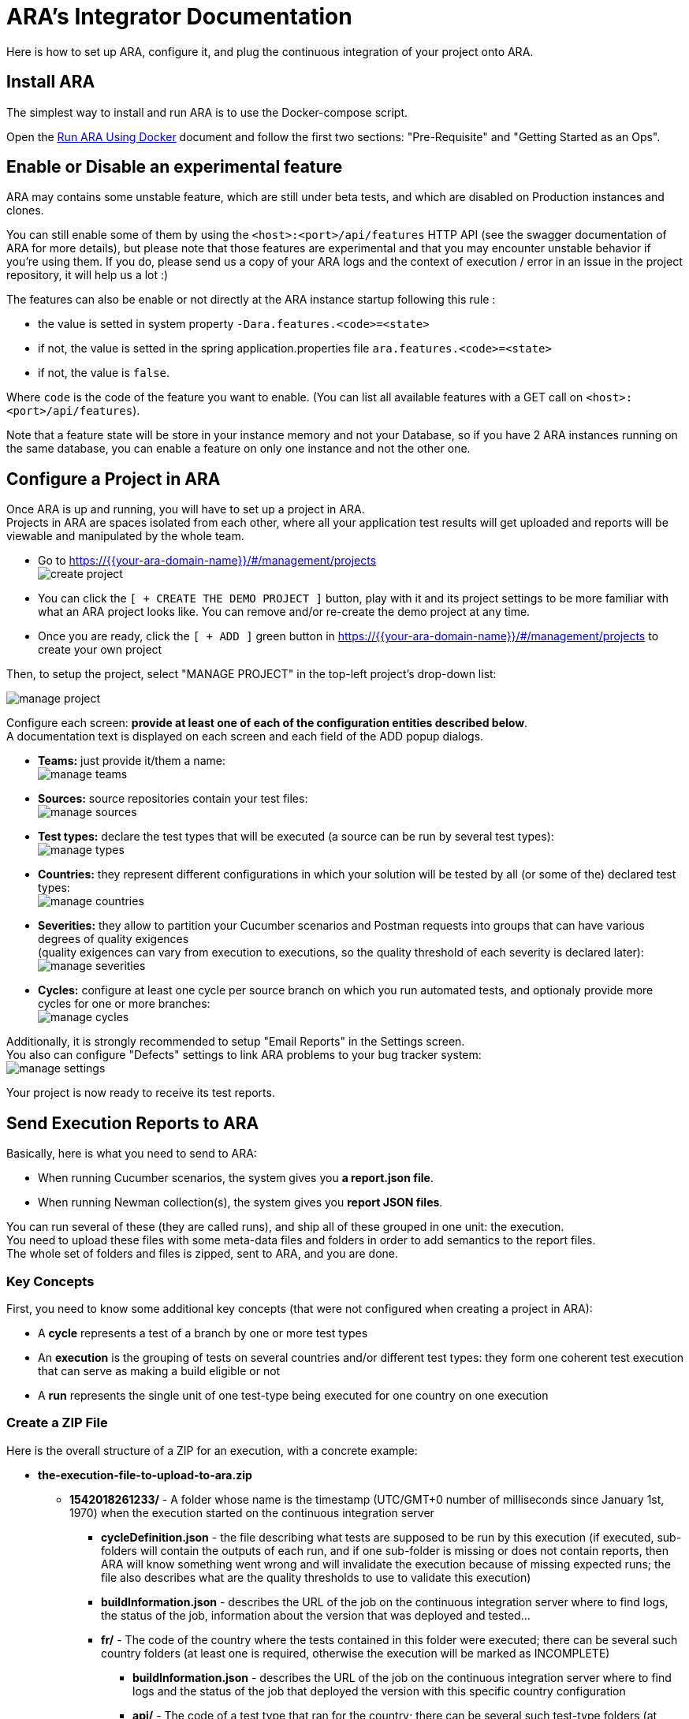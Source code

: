 = ARA's Integrator Documentation

Here is how to set up ARA, configure it, and plug the continuous integration of your project onto ARA.

== Install ARA

The simplest way to install and run ARA is to use the Docker-compose script.

Open the <<../../../docker/README.adoc#head, Run ARA Using Docker>> document
and follow the first two sections: "Pre-Requisite" and "Getting Started as an Ops".

== Enable or Disable an experimental feature

ARA may contains some unstable feature, which are still under beta tests, and which are disabled on
Production instances and clones.

You can still enable some of them by using the `<host>:<port>/api/features` HTTP API (see the swagger
documentation of ARA for more details), but please note that those features are experimental and that
you may encounter unstable behavior if you're using them. If you do, please send us a copy of your ARA logs and
the context of execution / error in an issue in the project repository, it will help us a lot :)

The features can also be enable or not directly at the ARA instance startup following this rule :

* the value is setted in system property `-Dara.features.<code>=<state>`
* if not, the value is setted in the spring application.properties file `ara.features.<code>=<state>`
* if not, the value is `false`.

Where `code` is the code of the feature you want to enable. (You can list all available features with
a GET call on `<host>:<port>/api/features`).

Note that a feature state will be store in your instance memory and not your Database, so if you
have 2 ARA instances running on the same database, you can enable a feature on only one instance and not
the other one.

== Configure a Project in ARA

Once ARA is up and running, you will have to set up a project in ARA. +
Projects in ARA are spaces isolated from each other, where all your application test results will get uploaded and reports will be viewable and manipulated by the whole team.

* Go to https://{{your-ara-domain-name}}/#/management/projects +
  image:create-project.png[]
* You can click the `[ + CREATE THE DEMO PROJECT ]` button,
  play with it and its project settings to be more familiar with what an ARA project looks like.
  You can remove and/or re-create the demo project at any time.
* Once you are ready, click the `[ + ADD ]` green button in https://{{your-ara-domain-name}}/#/management/projects to create your own project

Then, to setup the project, select "MANAGE PROJECT" in the top-left project's drop-down list:

image:manage-project.png[]

Configure each screen: *provide at least one of each of the configuration entities described below*. +
A documentation text is displayed on each screen and each field of the ADD popup dialogs.

* *Teams:* just provide it/them a name: +
  image:manage-teams.png[]
* *Sources:* source repositories contain your test files: +
  image:manage-sources.png[]
* *Test types:* declare the test types that will be executed (a source can be run by several test types): +
  image:manage-types.png[]
* *Countries:* they represent different configurations in which your solution will be tested by all (or some of the) declared test types: +
  image:manage-countries.png[]
* *Severities:* they allow to partition your Cucumber scenarios and Postman requests into groups that can have various degrees of quality exigences +
  (quality exigences can vary from execution to executions, so the quality threshold of each severity is declared later): +
  image:manage-severities.png[]
* *Cycles:* configure at least one cycle per source branch on which you run automated tests, and optionaly provide more cycles for one or more branches: +
  image:manage-cycles.png[]

Additionally, it is strongly recommended to setup "Email Reports" in the Settings screen. +
You also can configure "Defects" settings to link ARA problems to your bug tracker system: +
image:manage-settings.png[]

Your project is now ready to receive its test reports.

== Send Execution Reports to ARA

Basically, here is what you need to send to ARA:

* When running Cucumber scenarios, the system gives you *a report.json file*.
* When running Newman collection(s), the system gives you *report JSON files*.

You can run several of these (they are called runs), and ship all of these grouped in one unit: the execution. +
You need to upload these files with some meta-data files and folders in order to add semantics to the report files. +
The whole set of folders and files is zipped, sent to ARA, and you are done.

=== Key Concepts

First, you need to know some additional key concepts (that were not configured when creating a project in ARA):

* A *cycle* represents a test of a branch by one or more test types
* An *execution* is the grouping of tests on several countries and/or different test types: they form one coherent test execution that can serve as making a build eligible or not
* A *run* represents the single unit of one test-type being executed for one country on one execution

=== [[tree]] Create a ZIP File

Here is the overall structure of a ZIP for an execution, with a concrete example:

* *the-execution-file-to-upload-to-ara.zip*
** *1542018261233/* - A folder whose name is the timestamp (UTC/GMT+0 number of milliseconds since January 1st, 1970) when the execution started on the continuous integration server
*** *cycleDefinition.json* - the file describing what tests are supposed to be run by this execution
                             (if executed, sub-folders will contain the outputs of each run,
                             and if one sub-folder is missing or does not contain reports,
                             then ARA will know something went wrong and will invalidate the execution because of missing expected runs;
                             the file also describes what are the quality thresholds to use to validate this execution)
*** *buildInformation.json* - describes the URL of the job on the continuous integration server where to find logs,
                              the status of the job, information about the version that was deployed and tested...
*** *fr/* - The code of the country where the tests contained in this folder were executed;
            there can be several such country folders (at least one is required, otherwise the execution will be marked as INCOMPLETE)
**** *buildInformation.json* - describes the URL of the job on the continuous integration server where to find logs and
                               the status of the job that deployed the version with this specific country configuration
**** *api/* - The code of a test type that ran for the country;
              there can be several such test-type folders (at least one is required, otherwise the execution will be marked as INCOMPLETE)
***** *buildInformation.json* - describes the URL of the job on the continuous integration server where to find logs and
                                the status of the job that executed the specific test-type and country couple
***** *reports/* - (if the test type is from a Postman source)
                   folder containing a hierarchy of *.json files being the Newman reports of ran collections;
                   the sub-folders structure reflects the sub-folders structure of the ran collection files, relative to the source VCS URL;
                   to be indexed into ARA
***** *report.json* - (if the test type is from a Cucumber source)
                      Cucumber report file to be indexed into ARA
***** *stepDefinitions.json* - (if the test type is from a Cucumber source)
                               a JSON array containing all step definition regular expressions that were used in the
                               Cucumber run: will be used to create problem aggregation rules that match a
                               step definition instead of a specific instance of the step; optional.

=== The cycleDefinition.json File

This file is created at the very beginning of the execution. +
It describes what the execution *is expected* to run. +
Some jobs in the execution can fail to start or be skipped due to earlier failures. +
With the cycleDefinition.json file, ARA is shielded from such missing data:
if one of the sub-jobs did not run, ARA will show a failed execution because of missing results, instead of showing a succeed execution because no test failed.

To construct a cycleDefinition.json, see Javadoc of:

* link:../../../server/src/main/java/com/decathlon/ara/ci/bean/CycleDef.java[CycleDef]
* link:../../../server/src/main/java/com/decathlon/ara/ci/bean/PlatformRule.java[PlatformRule]
* link:../../../server/src/main/java/com/decathlon/ara/ci/bean/QualityThreshold.java[QualityThreshold]

==== Example of a Single-Country, Two-Types cycleDefinition.json

```json
{
  "blockingValidation": true,       // If quality percentage is below thresholds, make the build not-eligible
  // This execution ran tests on platforms (a single one in this example): ...
  "platforms_rules": {
    // ... the "integration-platform" one
    "integration-platform": [
      // This is a list of countries that will be deployed on that platform: here, only one
      {
        "enabled": true,            // If false, it has the same effect than if it was not present: must be true to include the runs of that country in ARA
        "blockingValidation": true, // All test-type runs of this country are INCLUDED IN THRESHOLDS (false to make them informational)
        "testTypes": "api,firefox", // These two types will be run for that country (codes of types in ARA)
        "country": "fr",            // The country used for running these test types
        "severityTags": "all"       // Indicates the enabled severities in these runs: either "all" or a list of severity codes separated by ",": if a severity is declared to be enabled but no executed scenario matching the severity is found, the execution will be marked as INCOMPLETE: if a cycle runs only a sub-set of severities, make it explicit here to avoid such false-error
      }
    ]
  },
  // ALL of the following "failure" thresholds explained below MUST be met for the build to be declared as eligible
  // This object lists all severities declared in ARA (at least one must be declared)
  "qualityThresholds": {
    "sanity-check": {
      "failure": 100, // All @severity-sanity-check scenarios must succeed
      "warning": 100
    },
    "high": {
      "failure": 90,  // At least 90% of all @severity-high scenarios must succeed
      "warning": 95   // If between 90% and 95% of all @severity-high scenarios pass, a small warning icon will appear to let people know there is not so much remaining margin for error
    },
    "medium": {
      "failure": 80,  // At least 80% of all @severity-high scenarios must succeed
      "warning": 85
    }
  }
}
```

=== The buildInformation.json File

Each job folder have a buildInformation.json file. +
This file describes information about the job that ran either the execution, a deployment or a run or a test-type.

To construct a buildInformation.json, see Javadoc of
<<../../server/src/main/java/com/decathlon/ara/ci/bean/Build.java, Build>>.

==== Example of an Execution's buildInformation.json

```json
{
  "url": "https://build.company.com/demo/master/day/42/", // The link to the continuous integration job to put into ARA for this execution
  "result": "SUCCESS",                                    // The result of : either ABORTED, FAILURE, NOT_BUILT, SUCCESS, or UNSTABLE: will be shown alongside the job link in ARA
  "timestamp": 1542018261233,                             // Number of UNIX milliseconds representing the date & time at which the job started (since January 1st, 1970 UTC/GMT+0)
  "release": "v2",                                        // The current release of your application that is being tested
  "version": "724b1de228b72047d865d96f3c518164575caa37",  // The version of the build of your application that is being tested
  "versionTimestamp": 1542018261233                       // The date & time when the version of you application has been built (UNIX milliseconds since January 1st, 1970 UTC/GMT+0)
}
```

==== Example of an Country Deployment's buildInformation.json

Same as the execution's buildInformation.json, but with less information:

```json
{
  "url": "https://build.company.com/demo/master/day/fr/43/",
  "result": "SUCCESS",
  "timestamp": 1542018261233
}
```

==== Example of an Run's buildInformation.json

Same as the execution's buildInformation.json, but with less information:

```json
{
  "url": "https://build.company.com/demo/master/day/fr/api/44/",
  "result": "SUCCESS",
  "timestamp": 1542018261233
}
```

=== The Cucumber's report.json File

This is just the report.json produced by running Cucumber.

=== The Cucumber's stepDefinitions.json File

This file is optional. +
It lets users create aggregation rules matching Cucumber steps definitions (regular expressions) instead of just steps (scenario contents). +
For instance, the step "^Step number (\\d+)$" can be used in a scenario as "Step number 1" and "Step number 2". +
If both steps fail, it could be because the step definition is erroneous, and users would want to create a problem with just one rule aggregating both step "instances". +
If the file is not provided, ARA will threat numbers and double-quoted strings in steps as parameters and will thus try to guess what were the underlying step definitions. +
But this is very basic, error-prone, and don't account for more complex regular expressions. +
By extracting a stepDefinitions.json array file, you will be assured that ARA will let users create relevant rules.

If you decide to provide this file, it must contain a JSON array of all step definitions glue used by a Cucumber run.

Example:

```json
[
  "^A step$",
  "^A step with number (\\d+) parameter$",
  "^A step with string \"([^\"]*)\" parameter$",
]
```

As an example, in Java, just include the ara-lib library. +
Here is how to find it with Maven:

```xml
<dependency>
    <groupId>com.decathlon.ara</groupId>
    <artifactId>ara-lib</artifactId>
    <version>${ara.version}</version>
</dependency>
```

The library declares the cucumber dependency as provided: you will need a working Cucumber dependency in your project
for the extractor to work: it will need to access your glue code.

Then, use the `com.decathlon.ara.lib.StepDefinitionExtractor` class like this:

```java
String outputDirectory = System.getProperty("user.dir"); // Create stepDefinitions.json in the current directory
String gluePackage = "com.company.project.tests.cucumber.glue"; // Base package containing all @Given, @When, @Then...
StepDefinitionExtractor.extract(outputDirectory, gluePackage);
```

If you have made an implementation of StepDefinitionExtractor for another language/Cucumber-flavour,
we would be glad to include it in the open-source repository of ARA.

=== Send the Execution ZIP File to ARA

Once you created the folders and files structure described above (see <<tree, Create a ZIP File>>), just zip the content. +
The execution's timestamp folder must be at the root of the ZIP.

Then, send it to ARA: +
*TODO when the HTTP connector will be done.*

== Upload Cucumber Scenarios and Postman Requests to ARA

There is an optional additional step to feed ARA with all data it needs from your project.

=== Why?

If you need:

* the tracking of @ignore Cucumber scenarios
* functionality coverage of automated tests
* team association for Cucumber scenarios and Postman requests (through functionalities)

Then, whenever a push is done on your main/default branch of your version control system,
you need to upload the Cucumber scenarios and Postman collections to ARA, so ARA can keep track of them.

This is done independently of executions, because executions can run a sub-set of scenarios, or run them several times (one run with @country-all + @country-fr, and another run with @country-all + @country-us...) or exclude all the @ignore scenarios.

=== How?

If you have several sources, you need to upload them individually. +
In ARA terminology, a source is a Version Control System (Git...) URL
to a folder containing either .feature Cucumber files or Postman collections;
a source can be used several times by different test types
(same .features files used by both "Web desktop" and "Web mobile" test types, for instance).

==== How to Upload Collections of a Postman Source?

ZIP all you *.json collections, while keeping the parent directories.

For instance, you have Postman collections like `src/main/resources/team1/subteamA/collection1.json`
and the matching ARA source have VCS URL pointing to the folder `src/main/resources` of your project,
then ZIP all JSON collections in this `src/main/resources`.
The ZIP file will then contain a `team1` folder, and a `subteamA` sub-folder, containing the JSON files.

Upload it to:

* URL: `{{ara-domain}}/api/projects/{{project-code}}/scenarios/upload-postman/{{source-code}}`
* HTTP method: `POST`
* HTTP header: `Content-Type: multipart/form-data`
* HTTP body: a form field named `file` with the ZIP file content

==== How to Upload Scenarios of a Cucumber Source?

Run Cucumber with the command-line options `--dryRun --reports json` (or its equivalent JUnit annotations).

This will create a `report.json` without running the scenarios.

Upload it to:

* URL: `{{ara-domain}}/api/projects/{{project-code}}/scenarios/upload/{{source-code}}`
* HTTP method: `POST`
* HTTP body: the `report.json` file

== Going Further: More Meta-Data for Executed Cucumber Scenarios

ARA works fine by just feeding it with a Cucumber report.json.

ARA optionally offers you to display more meta-data to help user debug scenarios more easily. +
But you need to modify how you run your Cucumber scenarios and embed special data into the report. +
To do so, please follow this documentation: <<../embed/EmbedCucumberScenarioMetaData.adoc#head, Embed Cucumber Scenario Meta-Data for ARA>>

== Bonus: Custom Cucumber to Allow Several Steps to Fail in a Single Scenario

Sometimes, you need to let several steps of a Cucumber scenario to fail.

For instance, a scenario can go through a slow process on a website, and check several information are well displayed at the end. +
You may want each check to have its own Cucumber step for better debugging what information is not displayed correctly. +
By default, Cucumber will stop the scenario at the first failed step. +
If the first check step fails, you then have no idea if the following checks would pass or fail.

You can use this Cucumber fork in order to mark some @Then steps as "soft-failures", and allow

https://github.com/slaout/cucumber-jvm

ARA supports this.

As an extra, this fork also enable you to run scenarios in parallel (and not just feature files), and annotate some scenarios to run synchronously.
